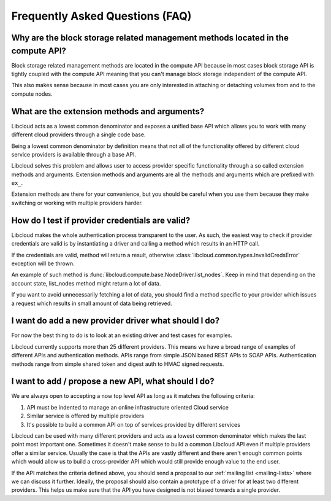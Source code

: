 Frequently Asked Questions (FAQ)
================================

Why are the block storage related management methods located in the compute API?
--------------------------------------------------------------------------------

Block storage related management methods are located in the compute API because
in most cases block storage API is tightly coupled with the compute API meaning
that you can't manage block storage independent of the compute API.

This also makes sense because in most cases you are only interested in attaching
or detaching volumes from and to the compute nodes.

What are the extension methods and arguments?
---------------------------------------------

Libcloud acts as a lowest common denominator and exposes a unified base API
which allows you to work with many different cloud providers through a single
code base.

Being a lowest common denominator by definition means that not all of the
functionality offered by different cloud service providers is available
through a base API.

Libcloud solves this problem and allows user to access provider specific
functionality through a so called extension methods and arguments. Extension
methods and arguments are all the methods and arguments which are prefixed
with ``ex_``.

Extension methods are there for your convenience, but you should be careful
when you use them because they make switching or working with multiple
providers harder.

How do I test if provider credentials are valid?
------------------------------------------------

Libcloud makes the whole authentication process transparent to the user. As
such, the easiest way to check if provider credentials are valid is by
instantiating a driver and calling a method which results in an HTTP call.

If the credentials are valid, method will return a result, otherwise
:class:`libcloud.common.types.InvalidCredsError` exception will be thrown.

An example of such method is
:func:`libcloud.compute.base.NodeDriver.list_nodes`. Keep in mind that depending
on the account state, list_nodes method might return a lot of data.

If you want to avoid unnecessarily fetching a lot of data, you should find a
method specific to your provider which issues a request which results in small
amount of data being retrieved.

I want do add a new provider driver what should I do?
-----------------------------------------------------

For now the best thing to do is to look at an existing driver and test cases
for examples.

Libcloud currently supports more than 25 different providers. This means we
have a broad range of examples of different APIs and authentication methods.
APIs range from simple JSON based REST APIs to SOAP APIs. Authentication
methods range from simple shared token and digest auth to HMAC signed requests.

I want to add / propose a new API, what should I do?
----------------------------------------------------

We are always open to accepting a now top level API as long as it matches the
following criteria:

1. API must be indented to manage an online infrastructure oriented Cloud
   service
2. Similar service is offered by multiple providers
3. It's possible to build a common API on top of services provided by different
   services

Libcloud can be used with many different providers and acts as a lowest common
denominator which makes the last point most important one. Sometimes it doesn't
make sense to build a common Libcloud API even if multiple providers offer a
similar service. Usually the case is that the APIs are vastly different and
there aren't enough common points which would allow us to build a
cross-provider API which would still provide enough value to the end user.

If the API matches the criteria defined above, you should send a proposal to
our :ref:`mailing list <mailing-lists>` where we can discuss it further.
Ideally, the proposal should also contain a prototype of a driver for at least
two different providers. This helps us make sure that the API you have designed
is not biased towards a single provider.
